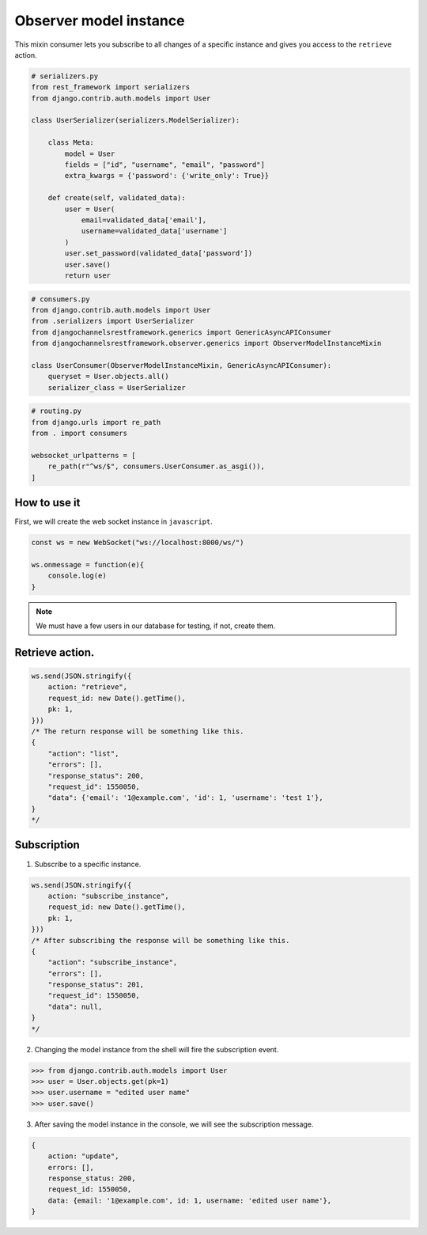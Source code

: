 Observer model instance
=======================

This mixin consumer lets you subscribe to all changes of a specific instance and
gives you access to the ``retrieve`` action.

.. code-block:: python

    # serializers.py
    from rest_framework import serializers
    from django.contrib.auth.models import User

    class UserSerializer(serializers.ModelSerializer):
        
        class Meta:
            model = User
            fields = ["id", "username", "email", "password"]
            extra_kwargs = {'password': {'write_only': True}}
        
        def create(self, validated_data):
            user = User(
                email=validated_data['email'],
                username=validated_data['username']
            )
            user.set_password(validated_data['password'])
            user.save()
            return user

.. code-block:: python

    # consumers.py
    from django.contrib.auth.models import User
    from .serializers import UserSerializer
    from djangochannelsrestframework.generics import GenericAsyncAPIConsumer
    from djangochannelsrestframework.observer.generics import ObserverModelInstanceMixin

    class UserConsumer(ObserverModelInstanceMixin, GenericAsyncAPIConsumer):
        queryset = User.objects.all()
        serializer_class = UserSerializer

.. code-block:: python

    # routing.py
    from django.urls import re_path
    from . import consumers

    websocket_urlpatterns = [
        re_path(r"^ws/$", consumers.UserConsumer.as_asgi()),
    ]



How to use it
-------------

First, we will create the web socket instance in ``javascript``.

.. code-block:: javascript

    const ws = new WebSocket("ws://localhost:8000/ws/")

    ws.onmessage = function(e){
        console.log(e)
    }

.. note::
    We must have a few users in our database for testing, if not, create them.

Retrieve action.
----------------
.. code-block:: javascript

    ws.send(JSON.stringify({
        action: "retrieve",
        request_id: new Date().getTime(),
        pk: 1,
    }))
    /* The return response will be something like this.
    {
        "action": "list",
        "errors": [],
        "response_status": 200,
        "request_id": 1550050,
        "data": {'email': '1@example.com', 'id': 1, 'username': 'test 1'},
    }
    */


Subscription
------------
1. Subscribe to a specific instance.

.. code-block:: javascript

    ws.send(JSON.stringify({
        action: "subscribe_instance",
        request_id: new Date().getTime(),
        pk: 1,
    }))
    /* After subscribing the response will be something like this.
    {
        "action": "subscribe_instance",
        "errors": [],
        "response_status": 201,
        "request_id": 1550050,
        "data": null,
    }
    */

2. Changing the model instance from the shell will fire the subscription event.

.. code-block:: python

    >>> from django.contrib.auth.models import User
    >>> user = User.objects.get(pk=1)
    >>> user.username = "edited user name"
    >>> user.save()

3. After saving the model instance in the console, we will see the subscription message.

.. code-block:: javascript

    {
        action: "update",
        errors: [],
        response_status: 200,
        request_id: 1550050,
        data: {email: '1@example.com', id: 1, username: 'edited user name'},
    }


